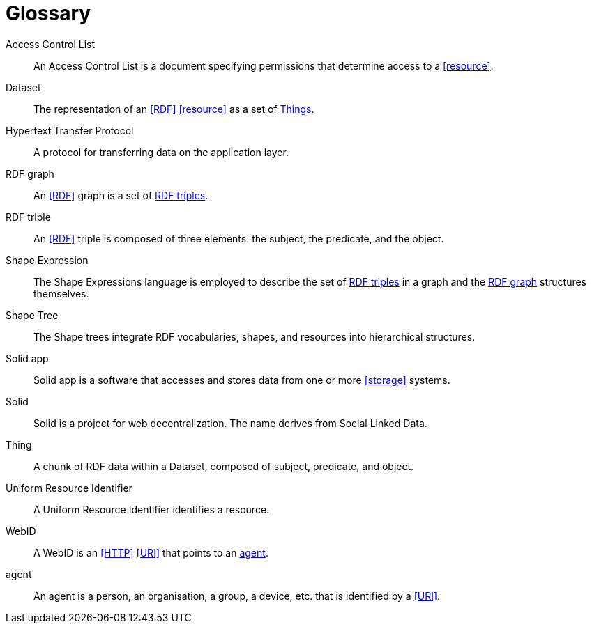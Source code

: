 [glossary]
= Glossary

[glossary]
[[Access_Control_List,Access Control List]] Access Control List:: An Access Control List is a document specifying permissions that determine access to a <<resource>>.
[[Dataset,Dataset]] Dataset:: The representation of an <<RDF>> <<resource>> as a set of <<Thing, Things>>.
[[Hypertext_Transfer_Protocol,Hypertext Transfer Protocol]] Hypertext Transfer Protocol:: A protocol for transferring data on the application layer.
[[RDF_graph,RDF graph]] RDF graph:: An <<RDF>> graph is a set of <<RDF_triple, RDF triples>>.
[[RDF_triple,RDF triple]] RDF triple:: An <<RDF>> triple is composed of three elements: the subject, the predicate, and the object.
[[Shape_Expression,Shape Expression]] Shape Expression:: The Shape Expressions language is employed to describe the set of <<RDF_triple, RDF triples>> in a graph and the <<RDF_graph>> structures themselves.
[[Shape_Tree,Shape Tree]] Shape Tree:: The Shape trees integrate RDF vocabularies, shapes, and resources into hierarchical structures.
[[Solid_app,Solid app]] Solid app:: Solid app is a software that accesses and stores data from one or more <<storage>> systems.
[[Solid,Solid]] Solid:: Solid is a project for web decentralization. The name derives from Social Linked Data.
[[Thing,Thing]] Thing:: A chunk of RDF data within a Dataset, composed of subject, predicate, and object.
[[Uniform_Resource_Identifier,Uniform Resource Identifier]] Uniform Resource Identifier:: A Uniform Resource Identifier identifies a resource.
[[WebID,WebID]] WebID:: A WebID is an <<HTTP>> <<URI>> that points to an <<agent>>.
[[agent,agent]] agent:: An agent is a person, an organisation, a group, a device, etc. that is identified by a <<URI>>.
